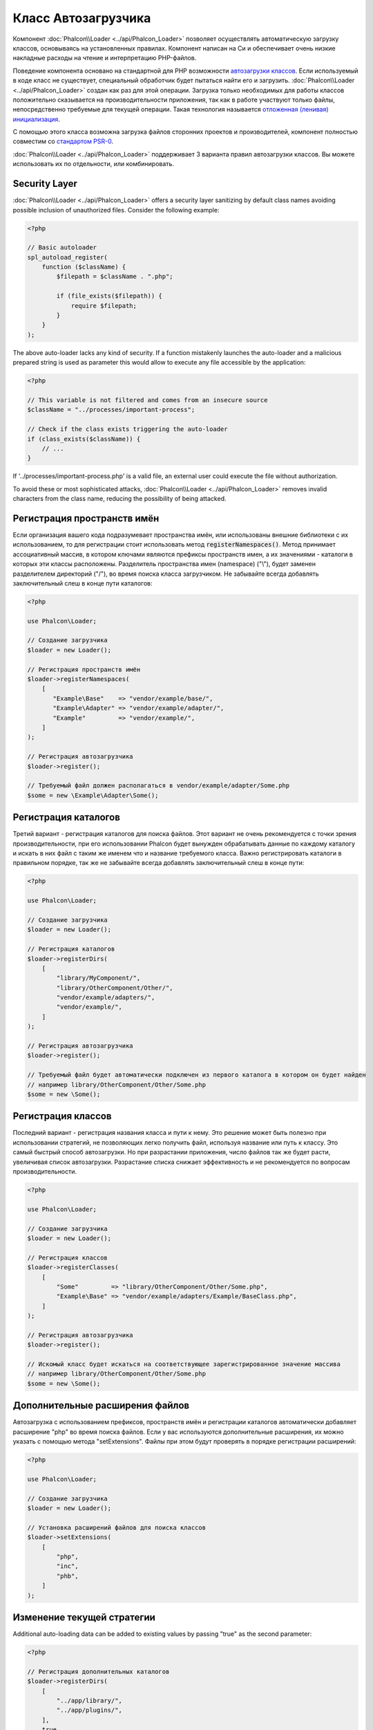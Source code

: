 Класс Автозагрузчика
====================

Компонент :doc:`Phalcon\\Loader <../api/Phalcon_Loader>` позволяет осуществлять автоматическую загрузку классов, основываясь
на установленных правилах. Компонент написан на Си и обеспечивает очень низкие накладные расходы на чтение и интерпретацию PHP-файлов.

Поведение компонента основано на стандартной для PHP возможности `автозагрузки классов`_. Если используемый в коде класс не существует,
специальный обработчик будет пытаться найти его и загрузить. :doc:`Phalcon\\Loader <../api/Phalcon_Loader>` создан как раз для этой операции.
Загрузка только необходимых для работы классов положительно сказывается на производительности приложения, так как в работе участвуют только файлы,
непосредственно требуемые для текущей операции. Такая технология называется `отложенная (ленивая) инициализация`_.

С помощью этого класса возможна загрузка файлов сторонних проектов и производителей, компонент полностью совместим со `стандартом PSR-0 <https://github.com/php-fig/fig-standards/blob/master/accepted/PSR-0.md>`_.

:doc:`Phalcon\\Loader <../api/Phalcon_Loader>` поддерживает 3 варианта правил автозагрузки классов. Вы можете использовать их по отдельности, или комбинировать.

Security Layer
--------------
:doc:`Phalcon\\Loader <../api/Phalcon_Loader>` offers a security layer sanitizing by default class names avoiding possible inclusion of unauthorized files.
Consider the following example:

.. code-block:: php

    <?php

    // Basic autoloader
    spl_autoload_register(
        function ($className) {
            $filepath = $className . ".php";

            if (file_exists($filepath)) {
                require $filepath;
            }
        }
    );

The above auto-loader lacks any kind of security. If a function mistakenly launches the auto-loader and
a malicious prepared string is used as parameter this would allow to execute any file accessible by the application:

.. code-block:: php

    <?php

    // This variable is not filtered and comes from an insecure source
    $className = "../processes/important-process";

    // Check if the class exists triggering the auto-loader
    if (class_exists($className)) {
        // ...
    }

If '../processes/important-process.php' is a valid file, an external user could execute the file without
authorization.

To avoid these or most sophisticated attacks, :doc:`Phalcon\\Loader <../api/Phalcon_Loader>` removes invalid characters from the class name,
reducing the possibility of being attacked.

Регистрация пространств имён
----------------------------
Если организация вашего кода подразумевает пространства имён, или использованы внешние библиотеки с их использованием, то для регистрации
стоит использовать метод :code:`registerNamespaces()`. Метод принимает ассоциативный массив, в котором ключами являются префиксы пространств имен,
а их значениями - каталоги в которых эти классы расположены. Разделитель пространства имен (namespace) ("\\"), будет заменен разделителем
директорий ("/"), во время поиска класса загрузчиком. Не забывайте всегда добавлять заключительный слеш в конце пути каталогов:

.. code-block:: php

    <?php

    use Phalcon\Loader;

    // Создание загрузчика
    $loader = new Loader();

    // Регистрация пространств имён
    $loader->registerNamespaces(
        [
           "Example\Base"    => "vendor/example/base/",
           "Example\Adapter" => "vendor/example/adapter/",
           "Example"         => "vendor/example/",
        ]
    );

    // Регистрация автозагрузчика
    $loader->register();

    // Требуемый файл должен располагаться в vendor/example/adapter/Some.php
    $some = new \Example\Adapter\Some();

Регистрация каталогов
---------------------
Третий вариант - регистрация каталогов для поиска файлов. Этот вариант не очень рекомендуется с точки зрения производительности, при его использовании
Phalcon будет вынужден обрабатывать данные по каждому каталогу и искать в них файл с таким же именем что и название требуемого класса. Важно регистрировать
каталоги в правильном порядке, так же не забывайте всегда добавлять заключительный слеш в конце пути:

.. code-block:: php

    <?php

    use Phalcon\Loader;

    // Создание загрузчика
    $loader = new Loader();

    // Регистрация каталогов
    $loader->registerDirs(
        [
            "library/MyComponent/",
            "library/OtherComponent/Other/",
            "vendor/example/adapters/",
            "vendor/example/",
        ]
    );

    // Регистрация автозагрузчика
    $loader->register();

    // Требуемый файл будет автоматически подключен из первого каталога в котором он будет найден
    // например library/OtherComponent/Other/Some.php
    $some = new \Some();

Регистрация классов
-------------------
Последний вариант - регистрация названия класса и пути к нему. Это решение может быть полезно при использовании стратегий, не позволяющих
легко получить файл, используя название или путь к классу. Это самый быстрый способ автозагрузки. Но при разрастании приложения, число
файлов так же будет расти, увеличивая список автозагрузки. Разрастание списка снижает эффективность и не рекомендуется по вопросам производительности.

.. code-block:: php

    <?php

    use Phalcon\Loader;

    // Создание загрузчика
    $loader = new Loader();

    // Регистрация классов
    $loader->registerClasses(
        [
            "Some"         => "library/OtherComponent/Other/Some.php",
            "Example\Base" => "vendor/example/adapters/Example/BaseClass.php",
        ]
    );

    // Регистрация автозагрузчика
    $loader->register();

    // Искомый класс будет искаться на соответствующее зарегистрированное значение массива
    // например library/OtherComponent/Other/Some.php
    $some = new \Some();

Дополнительные расширения файлов
--------------------------------
Автозагрузка с использованием префиксов, пространств имён и регистрации каталогов автоматически добавляет расширение "php" во время поиска файлов. Если
у вас используются дополнительные расширения, их можно указать с помощью метода "setExtensions". Файлы при этом будут проверять в порядке регистрации расширений:

.. code-block:: php

    <?php

    use Phalcon\Loader;

    // Создание загрузчика
    $loader = new Loader();

    // Установка расширений файлов для поиска классов
    $loader->setExtensions(
        [
            "php",
            "inc",
            "phb",
        ]
    );

Изменение текущей стратегии
---------------------------
Additional auto-loading data can be added to existing values by passing "true" as the second parameter:

.. code-block:: php

    <?php

    // Регистрация дополнительных каталогов
    $loader->registerDirs(
        [
            "../app/library/",
            "../app/plugins/",
        ],
        true
    );

События автозагрузки классов
----------------------------
В следующем примере, EventsManager работает с загрузчиком класса, что позволяет нам получать отладочную информацию о выполнении работы:

.. code-block:: php

    <?php

    use Phalcon\Events\Event;
    use Phalcon\Events\Manager as EventsManager;
    use Phalcon\Loader;

    $eventsManager = new EventsManager();

    $loader = new Loader();

    $loader->registerNamespaces(
        [
            "Example\\Base"    => "vendor/example/base/",
            "Example\\Adapter" => "vendor/example/adapter/",
            "Example"          => "vendor/example/",
        ]
    );

    // Прослушивание всех событий загрузчика
    $eventsManager->attach(
        "loader:beforeCheckPath",
        function (Event $event, Loader $loader) {
            echo $loader->getCheckedPath();
        }
    );

    $loader->setEventsManager($eventsManager);

    $loader->register();

Некоторые события при возвращении логического "false" могут остановить активную операцию. Список поддерживаемых событий:

+------------------+-----------------------------------------------------------------------------------------------------------+-------------------------+
| Название события | Условия срабатывания                                                                                      | Останавливает операцию? |
+==================+===========================================================================================================+=========================+
| beforeCheckClass | До начала процесса автозагрузки                                                                           | Да                      |
+------------------+-----------------------------------------------------------------------------------------------------------+-------------------------+
| pathFound        | Когда найдено расположение класса                                                                         | Нет                     |
+------------------+-----------------------------------------------------------------------------------------------------------+-------------------------+
| afterCheckClass  | После завершения процесса автозагрузки. Событие вызывается, если автозагрузчик не обнаружил искомый класс | Нет                     |
+------------------+-----------------------------------------------------------+-----------------------------------------------+-------------------------+

Устранение неполадок
--------------------
Некоторые вещи, которые стоит иметь в виду при использовании универсального автозагрузчика:

* Загрузчик чувствителен к регистру
* Стратегии, основанные на пространствах имён и префиксах, быстрее, чем стратегии на каталогах
* Если доступен APC_, он будет использован для запрашиваемого файла (и этот файл будет кэширован)

.. _автозагрузки классов: http://www.php.net/manual/ru/language.oop5.autoload.php
.. _отложенная (ленивая) инициализация: http://ru.wikipedia.org/wiki/%D0%9E%D1%82%D0%BB%D0%BE%D0%B6%D0%B5%D0%BD%D0%BD%D0%B0%D1%8F_%D0%B8%D0%BD%D0%B8%D1%86%D0%B8%D0%B0%D0%BB%D0%B8%D0%B7%D0%B0%D1%86%D0%B8%D1%8F
.. _APC: http://php.net/manual/en/book.apc.php
